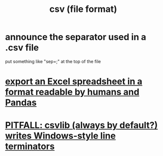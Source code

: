 :PROPERTIES:
:ID:       7a777588-b76a-48de-9a4d-40d78f6f5ba4
:END:
#+title: csv (file format)
* announce the separator used in a .csv file
  put something like "sep=;" at the top of the file
* [[id:42538f79-f00b-48c6-adf6-f4ff8d805479][export an Excel spreadsheet in a format readable by humans and Pandas]]
* [[id:214c56b0-03f1-4709-9bc9-2ec6f742fa16][PITFALL: csvlib (always by default?) writes Windows-style line terminators]]
